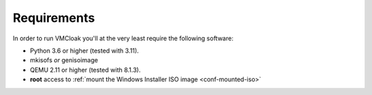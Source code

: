 Requirements
============

In order to run VMCloak you'll at the very least require the following
software:

* Python 3.6 or higher (tested with 3.11).
* mkisofs *or* genisoimage
* QEMU 2.11 or higher (tested with 8.1.3).
* **root** access to :ref:`mount the Windows Installer ISO image <conf-mounted-iso>`


..
    Note:
    VirtualBox support is temporarily disabled.

    To create a :ref:`Hardware Profile <hwconfig-create>` **root** is required as
    well, as well as the following tools:

    * dmidecode
    * lshw
